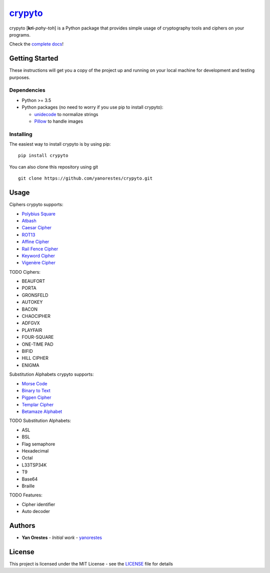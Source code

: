 `crypyto`_
==========

crypyto [**kri**-*pahy*-*toh*] is a Python package that provides simple
usage of cryptography tools and ciphers on your programs.

Check the `complete docs`_!

Getting Started
---------------

These instructions will get you a copy of the project up and running on
your local machine for development and testing purposes.

Dependencies
~~~~~~~~~~~~

-  Python >= 3.5
-  Python packages (no need to worry if you use pip to install crypyto):

   -  `unidecode`_ to normalize strings
   -  `Pillow`_ to handle images

Installing
~~~~~~~~~~

The easiest way to install crypyto is by using pip:

::

   pip install crypyto

You can also clone this repository using git

::

   git clone https://github.com/yanorestes/crypyto.git

Usage
-----

Ciphers crypyto supports:

-  `Polybius Square`_
-  `Atbash`_
-  `Caesar Cipher`_
-  `ROT13`_
-  `Affine Cipher`_
-  `Rail Fence Cipher`_
-  `Keyword Cipher`_
-  `Vigenère Cipher`_

TODO Ciphers:

-  BEAUFORT
-  PORTA
-  GRONSFELD
-  AUTOKEY
-  BACON
-  CHAOCIPHER
-  ADFGVX
-  PLAYFAIR
-  FOUR-SQUARE
-  ONE-TIME PAD
-  BIFID
-  HILL CIPHER
-  ENIGMA

Substitution Alphabets crypyto supports:

-  `Morse Code`_
-  `Binary to Text`_
-  `Pigpen Cipher`_
-  `Templar Cipher`_
-  `Betamaze Alphabet`_

TODO Substitution Alphabets:

-  ASL
-  BSL
-  Flag semaphore
-  Hexadecimal
-  Octal
-  L33TSP34K
-  T9
-  Base64
-  Braille

TODO Features:

-  Cipher identifier
-  Auto decoder

Authors
-------

-  **Yan Orestes** - *Initial work* - `yanorestes`_

License
-------

This project is licensed under the MIT License - see the `LICENSE`_ file
for details

.. _crypyto: https://crypyto.readthedocs.io/en/latest/
.. _complete docs: https://crypyto.readthedocs.io/en/latest/
.. _unidecode: https://pypi.org/project/Unidecode/
.. _Pillow: https://pypi.org/project/Pillow/
.. _Polybius Square: https://en.wikipedia.org/wiki/Polybius_square
.. _Atbash: https://en.wikipedia.org/wiki/Atbash
.. _Caesar Cipher: https://en.wikipedia.org/wiki/Caesar_cipher
.. _ROT13: https://en.wikipedia.org/wiki/ROT13
.. _Affine Cipher: https://en.wikipedia.org/wiki/Affine_cipher
.. _Rail Fence Cipher: https://en.wikipedia.org/wiki/Rail_fence_cipher
.. _Keyword Cipher: https://en.wikipedia.org/wiki/Keyword_cipher
.. _Vigenère Cipher: https://en.wikipedia.org/wiki/Vigen%C3%A8re_cipher
.. _Morse Code: https://en.wikipedia.org/wiki/Morse_code
.. _Binary to Text: https://en.wikipedia.org/wiki/Binary-to-text_encoding
.. _Pigpen Cipher: https://en.wikipedia.org/wiki/Pigpen_cipher
.. _Templar Cipher: https://en.wikipedia.org/wiki/Pigpen_cipher#Variants
.. _Betamaze Alphabet: https://www.omniglot.com/conscripts/betamaze.htm
.. _yanorestes: https://github.com/yanorestes
.. _LICENSE: https://github.com/yanorestes/crypyto/blob/master/LICENSE.txt